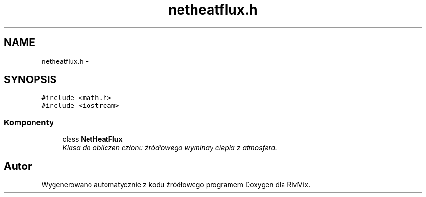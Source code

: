 .TH "netheatflux.h" 3 "Pn, 11 sty 2016" "Version 15.1" "RivMix" \" -*- nroff -*-
.ad l
.nh
.SH NAME
netheatflux.h \- 
.SH SYNOPSIS
.br
.PP
\fC#include <math\&.h>\fP
.br
\fC#include <iostream>\fP
.br

.SS "Komponenty"

.in +1c
.ti -1c
.RI "class \fBNetHeatFlux\fP"
.br
.RI "\fIKlasa do obliczen członu źródłowego wyminay ciepla z atmosfera\&. \fP"
.in -1c
.SH "Autor"
.PP 
Wygenerowano automatycznie z kodu źródłowego programem Doxygen dla RivMix\&.
